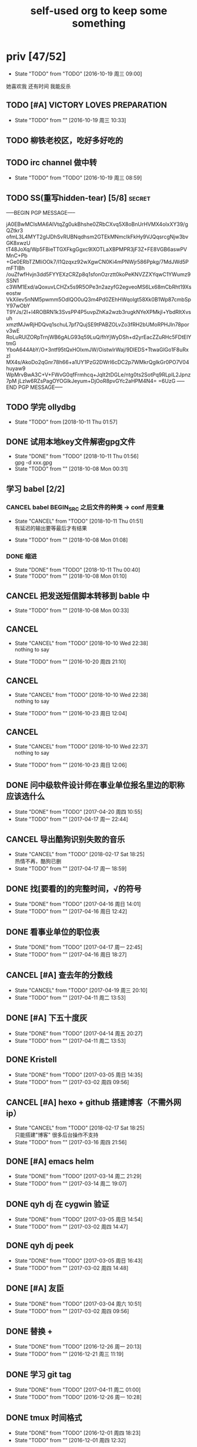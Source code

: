 #+TITLE: self-used org to keep some something
#+TODO: TODO(t@/!) | DONE(d@/!) CANCEL(c@/!)
#+TAGS: secret(s)
* priv [47/52]
  SCHEDULED: <2016-10-19 周三>
  - State "TODO"       from "TODO"       [2016-10-19 周三 09:00]
  她喜欢我
  还有时间
  我能反杀
** TODO [#A] VICTORY LOVES PREPARATION
   DEADLINE: <2016-10-19 周三>
   - State "TODO"       from ""           [2016-10-19 周三 10:33]
** TODO 柳铁老校区，吃好多好吃的
** TODO irc channel 做中转
   - State "TODO"       from "TODO"       [2016-10-19 周三 08:59]
** TODO SS(重写hidden-tear) [5/8]                                    :secret:
-----BEGIN PGP MESSAGE-----

jA0EBwMCIsMA6AlVtqZg0ukBhshe0ZRbCXvq5X8oBnUrHVMX4oIxXY39/gQZtkr3
ofmL3L4MYT2gIJDhSvRUBNqdhsm2GTEkMNmcIkFkHy9VJQqsrcgNjw3bvGK8xwzU
tT48JoXq/Wp5FBieTTGXFkgGgxc9lXOTLaXBPMPR3jF3Z+FE8VGB6aswPVMnC+Pb
+Ge0ERbTZMliOOk7/I1Qzqxz92wXgwCN0Ki4mPNWjr586Ppkg/7MdJWd5PmFTlBh
/ouZfwfHvjn3dd5FYYEXzCRZp8q1sfonOzrztt0koPeKNVZZXYqwC1YWumz9SSN1
c3WM1Exd/aQoxuvLCHZx5s9R5OPe3n2azyfG2egveoMS6Lx68mCbRht19Xseostw
VkXilev5nNM5pwmm5OdlQO0uQ3m4Pd0ZEhHWqoIgt58Xk0B1Wp87cmbSpY97wObY
T9YJs/2I+l4ROBRN1k3SvsPP4P5uvpZhKa2wzb3rugkNYeXPMkjl+YbdRItXvsuh
xmztMJwRjHDQvq1schuL7pf7QujSE9tPABZOLvZo3fRH2bUMoRPHJln78porv3wE
RoLuRUlZORpTrnjWB6gALG93q59LuQ/fhYjWyDSh+d2yrEacZZuRHc5FDtElYtmG
YboA644AbY/O+3ntf95tQxHOlxmJW/OistwlrWaj/9DlEDS+TtwaGlGo1F8uRxzI
MX4s/AkoDo2qGnr78h66+a1UY1PzG2DWrI6cDC2p7WMkrQgIkGr0PO7V04huyaw9
WpMrvBwA3C+V+FWvG0qfFrmhcq+JqIt2tDGLe/ntg0ts2SotPq9RLpIL2Jpnz7pM
jLzlw6RZsPagOYOGlkJeyum+DjOoR8pvGYc2aHPM4N4=
=6UzG
-----END PGP MESSAGE-----
** TODO 学完 ollydbg
   - State "TODO"       from              [2018-10-11 Thu 01:57]
** DONE 试用本地key文件解密gpg文件
   CLOSED: [2018-10-11 Thu 01:56]
   - State "DONE"       from "TODO"       [2018-10-11 Thu 01:56] \\
     gpg -d xxx.gpg
   - State "TODO"       from ""           [2018-10-08 Mon 00:31]
** 学习 babel [2/2]
*** CANCEL babel BEGIN_SRC 之后文件的种类 -> conf 用变量
    CLOSED: [2018-10-11 Thu 01:51]
    - State "CANCEL"     from "TODO"       [2018-10-11 Thu 01:51] \\
      有延迟的输出要等最后才有结果
   - State "TODO"       from ""           [2018-10-08 Mon 01:08]
*** DONE 缩进
    CLOSED: [2018-10-11 Thu 00:40]
    - State "DONE"       from "TODO"       [2018-10-11 Thu 00:40]
    - State "TODO"       from ""           [2018-10-08 Mon 01:10]
** CANCEL 把发送短信脚本转移到 bable 中
   CLOSED: [2018-10-11 Thu 01:52]
   - State "TODO"       from ""           [2018-10-08 Mon 00:33]
** CANCEL <<我可以咬你一口吗>>
    CLOSED: [2018-10-10 Wed 22:38]
    - State "CANCEL"     from "TODO"       [2018-10-10 Wed 22:38] \\
      nothing to say
   - State "TODO"       from ""           [2016-10-20 周四 21:10]
** CANCEL <<你今天真好看>>
    CLOSED: [2018-10-10 Wed 22:38]
    - State "CANCEL"     from "TODO"       [2018-10-10 Wed 22:38] \\
      nothing to say
   - State "TODO"       from ""           [2016-10-23 周日 12:04]
** CANCEL <<憨豆都追女仔>>
    CLOSED: [2018-10-10 Wed 22:37]
    - State "CANCEL"     from "TODO"       [2018-10-10 Wed 22:37] \\
      nothing to say
   - State "TODO"       from ""           [2016-10-23 周日 12:06]
** DONE 问中级软件设计师在事业单位报名里边的职称应该选什么
   CLOSED: [2017-04-20 周四 10:55] SCHEDULED: <2017-04-17 周一>
   - State "DONE"       from "TODO"       [2017-04-20 周四 10:55]
   - State "TODO"       from ""           [2017-04-17 周一 22:44]
** CANCEL 导出酷狗识别失败的音乐
   CLOSED: [2018-02-17 Sat 18:25] SCHEDULED: <2017-04-17 周一>
   - State "CANCEL"     from "TODO"       [2018-02-17 Sat 18:25] \\
     热情不再，酷狗已删
   - State "TODO"       from ""           [2017-04-17 周一 18:59]
** DONE 找[要看的]的完整时间，√的符号
   CLOSED: [2017-04-16 周日 14:01] SCHEDULED: <2017-04-16 周日>
   - State "DONE"       from "TODO"       [2017-04-16 周日 14:01]
   - State "TODO"       from ""           [2017-04-16 周日 12:42]
** DONE 看事业单位的职位表
   CLOSED: [2017-04-17 周一 22:45] SCHEDULED: <2017-04-16 周日>
   - State "DONE"       from "TODO"       [2017-04-17 周一 22:45]
   - State "TODO"       from ""           [2017-04-16 周日 18:27]
** CANCEL [#A] 查去年的分数线
   CLOSED: [2017-04-19 周三 20:10] SCHEDULED: <2017-04-11 周二>
   - State "CANCEL"     from "TODO"       [2017-04-19 周三 20:10]
   - State "TODO"       from ""           [2017-04-11 周二 13:53]
** DONE [#A] 下五十度灰
   CLOSED: [2017-04-14 周五 20:27] SCHEDULED: <2017-04-11 周二>
   - State "DONE"       from "TODO"       [2017-04-14 周五 20:27]
   - State "TODO"       from ""           [2017-04-11 周二 13:53]
** DONE Kristell
   CLOSED: [2017-03-05 周日 14:35] SCHEDULED: <2017-03-02 周四>
   - State "DONE"       from "TODO"       [2017-03-05 周日 14:35]
   - State "TODO"       from ""           [2017-03-02 周四 09:56]
** CANCEL [#A] hexo + github 搭建博客（不需外网ip）
   CLOSED: [2018-02-17 Sat 18:25] SCHEDULED: <2017-03-16 周四>
   - State "CANCEL"     from "TODO"       [2018-02-17 Sat 18:25] \\
     只能搭建"博客" 很多后台操作不支持
   - State "TODO"       from ""           [2017-03-16 周四 21:56]
** DONE [#A] emacs helm
   CLOSED: [2017-03-14 周二 21:29] SCHEDULED: <2017-03-14 周二>
   - State "DONE"       from "TODO"       [2017-03-14 周二 21:29]
   - State "TODO"       from ""           [2017-03-14 周二 19:07]
** DONE qyh dj 在 cygwin 验证
   CLOSED: [2017-03-05 周日 14:54] SCHEDULED: <2017-03-02 周四>
   - State "DONE"       from "TODO"       [2017-03-05 周日 14:54]
   - State "TODO"       from ""           [2017-03-02 周四 14:47]
** DONE qyh dj peek
   CLOSED: [2017-03-05 周日 16:43] SCHEDULED: <2017-03-02 周四>
   - State "DONE"       from "TODO"       [2017-03-05 周日 16:43]
   - State "TODO"       from ""           [2017-03-02 周四 14:48]
** DONE [#A] 友臣
   CLOSED: [2017-03-04 周六 10:51] SCHEDULED: <2017-03-03 周五>
   - State "DONE"       from "TODO"       [2017-03-04 周六 10:51]
   - State "TODO"       from ""           [2017-03-02 周四 09:56]
** DONE 替换 +
   CLOSED: [2016-12-26 周一 20:13]
   - State "DONE"       from "TODO"       [2016-12-26 周一 20:13]
   - State "TODO"       from ""           [2016-12-21 周三 11:19]

** DONE 学习 git tag
   CLOSED: [2017-04-11 周二 01:00]
   - State "DONE"       from "TODO"       [2017-04-11 周二 01:00]
   - State "TODO"       from "TODO"       [2016-12-26 周一 10:28]
** DONE tmux 时间格式
   CLOSED: [2016-12-01 周四 18:23] DEADLINE: <2016-12-01 周四>
   - State "DONE"       from "TODO"       [2016-12-01 周四 18:23]
   - State "TODO"       from ""           [2016-12-01 周四 12:32]
** DONE [#A] 给 explorer 打 patch
   CLOSED: [2017-04-11 周二 00:57] SCHEDULED: <2016-11-30 周三>
   - State "DONE"       from "TODO"       [2017-04-11 周二 00:57]
   - State "TODO"       from "TODO"       [2017-01-24 周二 11:38] \\
     由于覆盖正在运行的 explorer.exe 比较有难度
     转成由 sys 文件加载 dll 的方式
   - State "TODO"       from ""           [2016-11-24 周四 14:29]

*** CANCEL mstsc silent
    CLOSED: [2017-04-11 周二 01:00]
    - State "CANCEL"     from "TODO"       [2017-04-11 周二 01:00]
    - State "TODO"       from ""           [2016-12-19 周一 16:37]
*** DONE daemon.sys
    CLOSED: [2017-04-11 周二 00:57]
    - State "DONE"       from "TODO"       [2017-04-11 周二 00:57]
    - State "TODO"       from ""           [2017-01-25 周三 18:42]
    - 参考 Xenos 里边的 kernel create_thread
*** DONE windows version of XJJ( variable redirect )
    CLOSED: [2017-01-25 周三 12:13]
    - State "DONE"       from "TODO"       [2017-01-25 周三 12:13]
    - State "TODO"       from "TODO"       [2017-01-24 周二 11:39] \\
      dll explort
    - State "TODO"       from ""           [2016-11-24 周四 14:31]
*** DONE 生成 binary-code 的方法
    CLOSED: [2017-01-09 周一 18:44]
    - State "DONE"       from "TODO"       [2017-01-09 周一 18:44] \\
      最终使用 http://www.freebuf.com/articles/system/27122.html 来修改
    - State "TODO"       from "DONE"       [2017-01-05 周四 10:33] \\
      在 vs 里边用 c 来生成
    - 32bit
      : http://www.cnblogs.com/M4ster/p/shellcode_write.html
      : https://nickharbour.wordpress.com/2010/07/01/writing-shellcode-with-a-c-compiler/
    - 64bit 有兼容 32bit 的方法，但是是用 c++ 写的
      : http://bbs.pediy.com/showthread.php?t=203140
      : http://www.freebuf.com/articles/system/27122.html
    - State "DONE"       from "TODO"       [2016-12-20 周二 21:55] \\
      32-bit 参考 windows pe 里边的方法直接用 masm 生成即可
      64-bit 使用 nasm 编译，使用 golink 链接生成即可
    - State "TODO"       from ""           [2016-11-24 周四 14:31]
*** DONE patch in local
    CLOSED: [2016-12-20 周二 21:56]
    - State "DONE"       from "TODO"       [2016-12-20 周二 21:56] \\
      使用 python 来进行 inject
    - State "TODO"       from ""           [2016-11-24 周四 14:32]
*** DONE Cross-architecture shellcode
    CLOSED: [2017-01-05 周四 17:42]
    - State "DONE"       from "TODO"       [2017-01-05 周四 17:42]
    - State "TODO"       from ""           [2017-01-05 周四 10:34]
    - google 
    - http://www.chokepoint.net/2013/09/building-multiplatform-shellcode-header.html
    - https://github.com/amaranth0203/win-exec-calc-shellcode/blob/master/HOW_TO_BUILD.txt
*** DONE VMProtected
    CLOSED: [2017-01-25 周三 12:13]
    - State "DONE"       from "TODO"       [2017-01-25 周三 12:13]
    - State "TODO"       from ""           [2017-01-24 周二 11:39]
*** DONE RELEASE
    CLOSED: [2017-04-11 周二 00:57]
    - State "DONE"       from "TODO"       [2017-04-11 周二 00:57]
    - State "TODO"       from ""           [2016-11-24 周四 14:32]
** DONE sqlmap
   CLOSED: [2016-11-24 周四 14:32] SCHEDULED: <2016-11-29 周二>
   - State "DONE"       from "TODO"       [2016-11-24 周四 14:32]
   - State "TODO"       from ""           [2016-11-22 周二 12:25]
*** DONE post
    CLOSED: [2018-10-06 Sat 15:35]
    - State "DONE"       from "TODO"       [2018-10-06 Sat 15:35]
    - State "TODO"       from ""           [2016-11-23 周三 14:41]
*** DONE cookie/session
    CLOSED: [2018-10-06 Sat 15:35]
    - State "DONE"       from "TODO"       [2018-10-06 Sat 15:35]
    - State "TODO"       from ""           [2016-11-23 周三 14:41]
** CANCEL 我没有口红
   CLOSED: [2018-02-17 Sat 18:27]
   - State "CANCEL"     from "TODO"       [2018-02-17 Sat 18:27]
   - State "TODO"       from ""           [2016-10-23 周日 12:03]
** DONE 下载<<六弄咖啡馆>>
   CLOSED: [2016-10-30 周日 17:01]
   - State "DONE"       from "TODO"       [2016-10-30 周日 17:01]
   - State "TODO"       from "DONE"       [2016-10-19 周三 09:01]
   :PROPERTIES:
   :movie:    must download
   :END:
** DONE 同步表情
   CLOSED: [2018-10-05 Fri 15:16]
   - State "DONE"       from "TODO"       [2018-10-05 Fri 15:16]
   - State "TODO"       from "TODO"       [2016-10-19 周三 08:59]
** DONE LKM
   CLOSED: [2016-12-04 周日 12:09]
   - State "DONE"       from "TODO"       [2016-12-04 周日 12:09]
   - State "TODO"       from "TODO"       [2016-10-19 周三 08:59]
** DONE PYTHON 那个模块
   CLOSED: [2016-12-04 周日 13:50]
   - State "DONE"       from "TODO"       [2016-12-04 周日 13:50] \\
     叫做 pwntools
     -> pwn
     -> CTF( 西电居然有个 XDCTF, 呵呵 )
   - State "TODO"       from "TODO"       [2016-10-19 周三 08:59]
关键字 ddos 阿里养鸡 arm地址
** DONE tor做中转
   CLOSED: [2018-02-17 Sat 18:29]
   - State "DONE"       from "TODO"       [2018-02-17 Sat 18:29]
   - State "TODO"       from ""           [2016-10-26 周三 22:51]
** DONE XJJ                                                          :secret:
-----BEGIN PGP MESSAGE-----

jA0EBwMCenTSXx4gCD9g0ukB9ZqbfUQfN7sLHyd0sUm/8/+i0kZFjlwxbwIdP5GO
HGli1Xmu1oTsHHugsSJBq20faGUP/qV8gxKtMmlc/hrdaAQS9Q2VLeVpv5qnC5HY
2lHjiV8HeXQ92k+TdTQL5g/w1t8aA05nf4xUflze1PrGscNxP7ag36rvzz5ingi1
K0nKorjwIUo06whGnWmbhe8PcEIY6LYKn1Zm9TPmxYn/Vd5EQYtZ1xFd1llDc4w3
5O7T+dyiBMjdEqcjHcRQZ4zOqUoCNr4KBOztEvUE2O7+TZ0Qbm4+yQTvEreGxNFf
NhrSPnZs/CUpFym1JKEWvw3DUjMso3U3ethLq4/xGVn4qbhM63LmXEeFHCKca1Jy
WG6/+NuUAgmMIP3RRGwsqEYSVZmevpREaxwlsCvFGUg8S6JS7p3NrKIVnAkYSagd
w9yVnGT/RPZIAOHHNmndV8MhY/2dxzHGOIJK+JD2uzFgZzr4TPMLZG27vuMbPz1B
gO9Be/raSyu02Gq60mh1s90TNLUEPc81wq1lM5wfbCYS0sCOcqcmVzfrZel5HTGn
CW3Ki/DmT1hcxtAXOixo3ZLgpK3WqGw2PMvMurwC/ewjJw2I6qn0x3lhI8NtqW0N
eAtfJCmGIUxcM6eNKEbAh1YwnQnFD81Qxjeg6VbOWfP9ot06ql5/SZgwoMWylJPj
sMB4//sdvsjRa9F9yH589NGJeaKwTpvqR9dFR5BeZMqeT1IzjGAy3cdI0UPshprF
DP46iPtde71lg8WSOGQxSFEafPCbYG819aJdarRau+eOed6w2a+hqlA+MzmNMWtD
hrFnPy0gUB3zixTBB590oyUDFEQTpk7qiWh8GLxoiYUmdRoYHwjOOGTyEc8xDQDO
NPA+j0cSB7KWjR5ngP/KKJqj6ODxZ9C7aJJlL6iV5XU9BM3+2r4WLlCBBpJVRJVn
BVHBK3smC0nuBe1BFFGoeoDXiWfSiUVGtLKsXm+pZaYUZRIeakBauv+UtiIibB4e
pt3/+QvRzan46D7KnrQIBoyq04Auc3APXE1D3attTIx00S+tv7c2skEzJt0fxtjG
NFPyw6ChmrpBPu5eBLzFYcHVw8vXC47WN+h8
=eWJe
-----END PGP MESSAGE-----

** DONE 加密解密算法                                                 :secret:
-----BEGIN PGP MESSAGE-----

jA0EBwMCJiinBmMXfkBg0uoB8vf0uJ9BbhER2Xjtu6UuTSCs0USng+OxgC+lBa2m
VRf5G34c8m8bKzWRzBFExvyZ4lZwA3FRWSBB+g3fErMQfv8+I5MObLp3iVDzGTLx
XWYlzxocL76IvL6Hcy21zCKRj0nZ4tksw53pWtsG6uuQyV5W48n6/L2Lck6pd3sj
fKDIKdFzUs1Dr0RcNMwJajn+bh0BbvNZObX6HjRd2wiwLeXyVQwn4j0+RaeJeSrS
AUq4ptSHyL/NlqPG/FHQyOHCtdwLS699IPQTyfPYOXIQ8ujSsHgLXfQ4na4gbKyY
01OSlyyOT0bxisH00EARqweHOkhmVZ8emqnG6pvL6se5IZDqFnitKF7yP6Ikw4rn
LXOxDuIJLddBLwXa4ObSiJJ8Wr84JJc5AYzF0ehIT5blCR5pgeWqBo364m/3AZi3
DAdM3DuPW+NXgtP/LVgB1iOpuTFuB7xOcewUSTocSgjtDSD5eCtrxI/ViTRIa0mi
61eoE6XAR/6I8K8B1Gqi1vOapAmiAo9lwUOJbGFmCXTR63cuVR/0iPZMugLFAAAG
X0vCl7uQcIDalrfjyTBqE/LaES4LMuiKSovRaCkleeNlSWtBqN5VFMdduZ544roY
9S4bhtyLlsI4taIwT1E3QSDfR39p4XEmRqzrRxEzu/GgTdS/lvOwZscQv49voEsC
aYZXkifDg9X7nqOeK0rL57pUQy3048otCncLEVZVn9PEfr7ozCFVfeTIa4l827Gr
d4uOT0Hn7glam1Fq+/MV6VBJTqXTfDTTy+fzEYzZUBw7SucjyjBMoh+HQ49cxq6N
pVTJ0bmcRcoYNyBCrRH9r+i6JslivyYlBXqmY339b1Im1JJ9nd7/5lPUQ7iPD+FG
QVVkPX9+Wh1n4Hk9JsLYeuDmg38FHrAYGAE3MhSsnKEbMjXJR+VYMaAG6oTnum4Z
OpLsHpB3E3yQD5eN3zn12m4DmL4wACyPLpUFUTbQZHGixQg+n0QVduCU1DTMIweG
20lMS6kicuuD6Mk6JaT6y0LKT0pk0zQhLXwXGvqok4sq5rsekMFZJJTBBKy7GjTh
Ys8rVxdI6J6qUHRK1CsgQJ0tWEwYQA1+6V7uHBqFRz4Rqz3JZU0l4/HPKRq4iOHE
CPsTpvKrD8/ioEkEDB+HELMa1MZuUSOX6JX1B/LFw81dl7zH+5RfTXDuPayCMlYj
xY38luZHEa06YuL6s5Nl8MhpRQtvyi7OaBtEuIcerl9Q+tycR2PmPxWwnCOuHN97
uj6gM9HAYsJ1BvIXzZw2sOVbWVXCzG86+//Pn9YErPxapaBXfXtcn+f/3hx05Qx8
KcEx2E7u6AaFqtfMYRepMk5UxCWfGVvzmWD+0EU55Qx5LGkEhgo+W06vH/tx3+pL
vwboJWxloa5QR1DI5no6LqBK+dMF7MQvR8QO9nmc
=BaCd
-----END PGP MESSAGE-----
** DONE 转换添加 mid 到看代码的列表里
   - State "DONE"       from "DONE"       [2016-10-19 周三 09:00]
** DONE RELEASE XJJ
   CLOSED: [2016-11-11 周五 21:38] DEADLINE: <2016-11-11 周五>
   - State "DONE"       from "TODO"       [2016-11-11 周五 21:38]
   - State "TODO"       from ""           [2016-11-11 周五 09:40]
** DONE 11.21 打印
   CLOSED: [2016-11-25 周五 21:52] SCHEDULED: <2016-11-21 周一>
   - State "DONE"       from "TODO"       [2016-11-25 周五 21:52]
   - State "TODO"       from ""           [2016-11-11 周五 10:40]
** DONE 买票 12.31
   CLOSED: [2016-11-25 周五 21:52] SCHEDULED: <2016-11-12 周六>
   - State "DONE"       from "TODO"       [2016-11-25 周五 21:52]
   - State "TODO"       from ""           [2016-11-11 周五 09:41]
** DONE LaTeX 
   CLOSED: [2016-11-15 周二 10:02] SCHEDULED: <2016-11-11 周五>
   - State "DONE"       from "TODO"       [2016-11-15 周二 10:02]
   - State "TODO"       from ""           [2016-11-11 周五 09:56]
** DONE 下载歌曲 [17/17]
   CLOSED: [2016-12-02 周五 11:33] DEADLINE: <2016-10-26 周三>
   - State "DONE"       from "TODO"       [2016-12-02 周五 11:33]
   - State "TODO"       from ""           [2016-10-26 周三 09:36]
   - [X] 寂寞的鸭子
     - 苏慧伦 的 鸭子?
   - [X] 忘不了
   - [X] 为你我受冷风吹
   - [X] 姐姐妹妹站起来
   - [X] 黄昏
   - [X] 你知道不知道
   - [X] 蓝色雨（温岚）
   - [X] 启程
     - 爱情白皮书 范玮琪 ?
   - [X] 相爱十年 邓超，董洁 爱的箴言
     - 邓丽君原唱
   - [X] 圣诞结
   - [X] 演员
   - [X] 后来
   - [X] 搁浅
   - [X] 吉米来吧
   - [X] 你是我心内的一首歌
   - [X] 丹顶鹤的故事
   - [X] 遇见你的时候所有星星都落到我头上
** DONE 上传 tabbar-tweak.el
   - State "DONE"       from "DONE"       [2016-10-19 周三 09:00]

** DONE qyh dj peek
   CLOSED: [2016-11-05 周六 18:28] DEADLINE: <2016-11-07 周一>
   - State "DONE"       from "TODO"       [2016-11-05 周六 18:28]
   - State "TODO"       from ""           [2016-11-05 周六 17:44]

** DONE 同步.emacs
   CLOSED: [2016-10-19 周三 10:29]
   - State "DONE"       from "TODO"       [2016-10-19 周三 10:29]
   :PROPERTIES:
   :Effort:   0:00
   :END:
** DONE qyh_repo_rollback.sh [init|reset] [5/5]
 - [X] 列举相关的仓
   $w/kernel
   $w1
   $w1sdk
   $w2
 - [X] check arguments
 - [X] check $w
 - [X] reset 到 init
 - [X] sync 到 target
** DONE 擦白版
** DONE excel
 - [X] 计算公式（快捷键）
 - [X] 最大值
 - [X] 数据 -> 变化图
** DONE expand-region以及其他插件
** DONE 注释
** DONE 移动行
** DONE 问石梦云win7的主题
 - 搜狗的“图标整理器”
** DONE mtp驱动
* learn_table

| student | math | pyh | mean | pi number |
|---------+------+-----+------+-----------|
| b 测试  |   13 |  09 |   11 |         5 |
| h       |   15 |  14 | 14.5 |         7 |
| a       |   17 |  13 |   15 |         9 |
#+TBLFM: $4=vmean($2..$3)
#+TBLFM: $5='(substring (number-to-string $pi) (round(string-to-number $4)) (+ 1 (round (string-to-number $4))));    
#+CONSTANTS: pi=3.1415926535897932384666666666666

| id |              r/g |              b/g |            gb/gr |   distance |
|----+------------------+------------------+------------------+------------|
|    | 540.602836879433 | 708.265957446809 | 1028.49290780142 |  1771.8880 |
|  1 |         0.560547 |         0.629883 |         1.000977 | 0.10865988 |
|  2 |         0.571289 |         0.642578 |         1.004883 | 0.10854316 |
|  7 |         0.574219 |         0.637695 |                1 | 0.11745107 |
#+TBLFM: $5=(((($2*1024/@2$2)-1)^2+(($3*1024/@2$3)-1)^2+(($4*1024/@2$4)-1)^2)^0.5)
